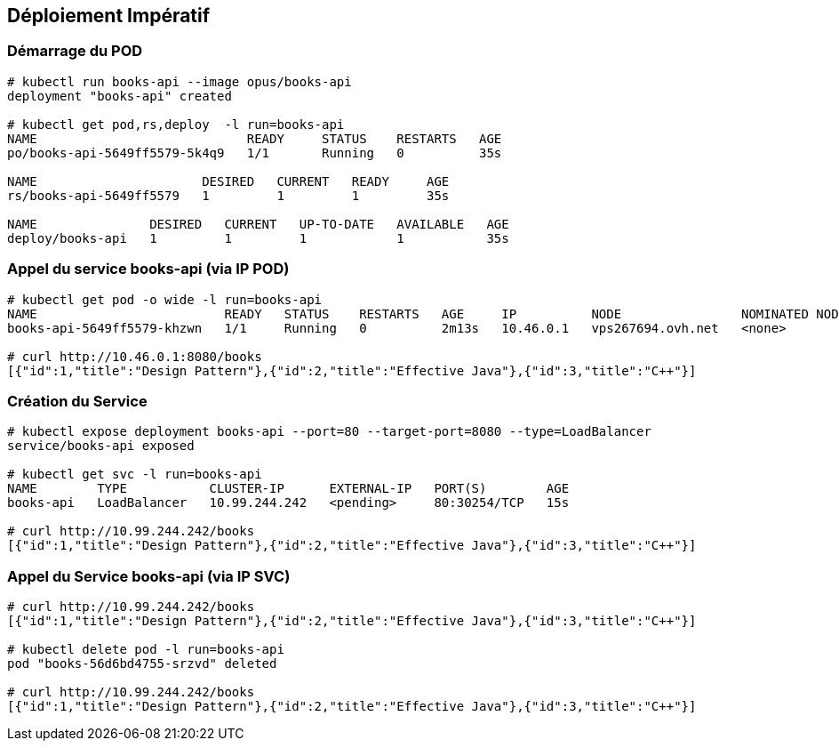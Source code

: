 == [orange]#Déploiement Impératif#

=== Démarrage du POD

[source, bash]
----
# kubectl run books-api --image opus/books-api
deployment "books-api" created

# kubectl get pod,rs,deploy  -l run=books-api
NAME                            READY     STATUS    RESTARTS   AGE
po/books-api-5649ff5579-5k4q9   1/1       Running   0          35s

NAME                      DESIRED   CURRENT   READY     AGE
rs/books-api-5649ff5579   1         1         1         35s

NAME               DESIRED   CURRENT   UP-TO-DATE   AVAILABLE   AGE
deploy/books-api   1         1         1            1           35s
----

=== Appel du service books-api (via IP POD)

[source, bash]
----
# kubectl get pod -o wide -l run=books-api
NAME                         READY   STATUS    RESTARTS   AGE     IP          NODE                NOMINATED NODE
books-api-5649ff5579-khzwn   1/1     Running   0          2m13s   10.46.0.1   vps267694.ovh.net   <none>

# curl http://10.46.0.1:8080/books
[{"id":1,"title":"Design Pattern"},{"id":2,"title":"Effective Java"},{"id":3,"title":"C++"}]
----

=== Création du Service

[source, bash]
----
# kubectl expose deployment books-api --port=80 --target-port=8080 --type=LoadBalancer
service/books-api exposed

# kubectl get svc -l run=books-api
NAME        TYPE           CLUSTER-IP      EXTERNAL-IP   PORT(S)        AGE
books-api   LoadBalancer   10.99.244.242   <pending>     80:30254/TCP   15s

# curl http://10.99.244.242/books
[{"id":1,"title":"Design Pattern"},{"id":2,"title":"Effective Java"},{"id":3,"title":"C++"}]
----

=== Appel du Service books-api (via IP SVC)

[source, bash]
----
# curl http://10.99.244.242/books
[{"id":1,"title":"Design Pattern"},{"id":2,"title":"Effective Java"},{"id":3,"title":"C++"}]

# kubectl delete pod -l run=books-api
pod "books-56d6bd4755-srzvd" deleted

# curl http://10.99.244.242/books
[{"id":1,"title":"Design Pattern"},{"id":2,"title":"Effective Java"},{"id":3,"title":"C++"}]
----
